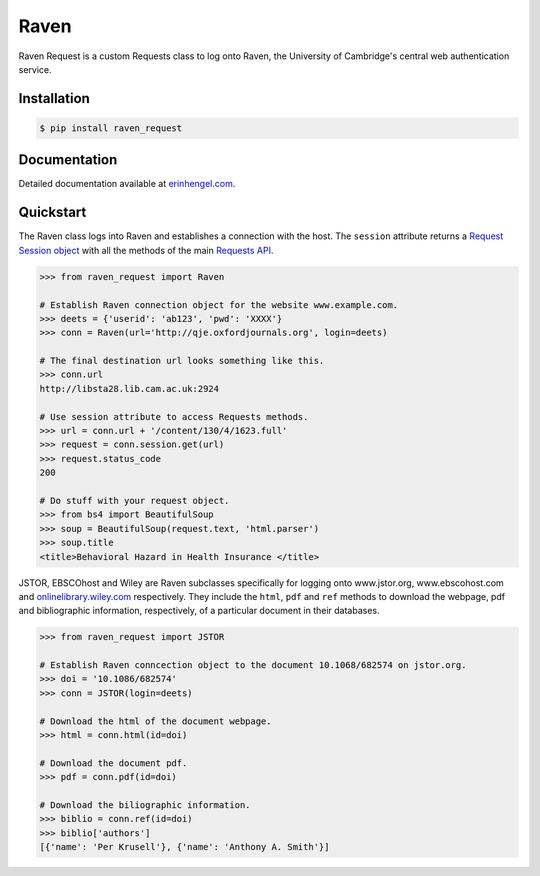 Raven
=====

Raven Request is a custom Requests class to log onto Raven, the University of Cambridge's central
web authentication service.


Installation
------------
	
.. code-block:: bash

	$ pip install raven_request


Documentation
-------------

Detailed documentation available at `erinhengel.com <http://www.erinhengel.com/software/raven-request/>`_. 


Quickstart
----------

The Raven class logs into Raven and establishes a connection with the host. The ``session`` attribute returns a `Request Session object <http://requests.readthedocs.org/en/latest/user/advanced/#session-objects>`_ with all the methods of the main `Requests API <http://requests.readthedocs.org/en/latest/>`_.


.. code-block:: python

    >>> from raven_request import Raven
	
    # Establish Raven connection object for the website www.example.com.
    >>> deets = {'userid': 'ab123', 'pwd': 'XXXX'}
    >>> conn = Raven(url='http://qje.oxfordjournals.org', login=deets)
	
    # The final destination url looks something like this.
    >>> conn.url
    http://libsta28.lib.cam.ac.uk:2924
	
    # Use session attribute to access Requests methods.
    >>> url = conn.url + '/content/130/4/1623.full'
    >>> request = conn.session.get(url)
    >>> request.status_code
    200
	
    # Do stuff with your request object.
    >>> from bs4 import BeautifulSoup
    >>> soup = BeautifulSoup(request.text, 'html.parser')
    >>> soup.title
    <title>Behavioral Hazard in Health Insurance </title>


JSTOR, EBSCOhost and Wiley are Raven subclasses specifically for logging onto www.jstor.org,
www.ebscohost.com and `onlinelibrary.wiley.com <http://onlinelibrary.wiley.com/>`_ respectively.
They include the ``html``, ``pdf`` and ``ref`` methods to download the webpage, pdf and bibliographic
information, respectively, of a particular document in their databases.

.. code-block:: python
    
    >>> from raven_request import JSTOR
	
    # Establish Raven conncection object to the document 10.1068/682574 on jstor.org.
    >>> doi = '10.1086/682574'
    >>> conn = JSTOR(login=deets)
	
    # Download the html of the document webpage.
    >>> html = conn.html(id=doi)
	
    # Download the document pdf.
    >>> pdf = conn.pdf(id=doi)
    
    # Download the biliographic information.
    >>> biblio = conn.ref(id=doi)
    >>> biblio['authors']
    [{'name': 'Per Krusell'}, {'name': 'Anthony A. Smith'}]

